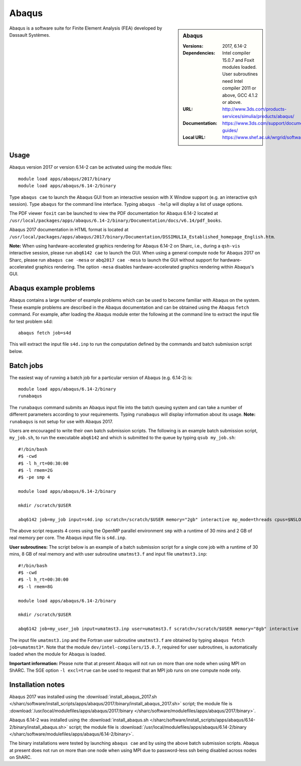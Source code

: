 Abaqus
======

.. sidebar:: Abaqus
   
   :Versions: 2017, 6.14-2
   :Dependencies: Intel compiler 15.0.7 and Foxit modules loaded. User subroutines need Intel compiler 2011 or above, GCC 4.1.2 or above. 
   :URL: http://www.3ds.com/products-services/simulia/products/abaqus/ 
   :Documentation: https://www.3ds.com/support/documentation/users-guides/
   :Local URL: https://www.shef.ac.uk/wrgrid/software/abaqus


Abaqus is a software suite for Finite Element Analysis (FEA) developed by Dassault Systèmes.


Usage
-----

Abaqus version 2017 or version 6.14-2 can be activated using the module files::

    module load apps/abaqus/2017/binary
    module load apps/abaqus/6.14-2/binary
	
Type ``abaqus cae`` to launch the Abaqus GUI from an interactive session with X Window support (e.g. an interactive ``qsh`` session).
Type ``abaqus`` for the command line interface. Typing ``abaqus -help`` will display a list of usage options.

The PDF viewer ``foxit`` can be launched to view the PDF documentation for Abaqus 6.14-2 located at ``/usr/local/packages/apps/abaqus/6.14-2/binary/Documentation/docs/v6.14/pdf_books``.

Abaqus 2017 documentation in HTML format is located at ``/usr/local/packages/apps/abaqus/2017/binary/Documentation/DSSIMULIA_Established_homepage_English.htm``.


**Note:** When using hardware-accelerated graphics rendering for Abaqus 6.14-2 on Sharc, i.e., during a ``qsh-vis`` interactive session, please run ``abq6142 cae`` to launch the GUI. When using a general compute node for Abaqus 2017 on Sharc, please run ``abaqus cae -mesa`` or ``abq2017 cae -mesa`` to launch the GUI without support for hardware-accelerated graphics rendering. The option ``-mesa`` disables hardware-accelerated graphics rendering within Abaqus's GUI.


Abaqus example problems
-----------------------

Abaqus contains a large number of example problems which can be used to become familiar with Abaqus on the system.
These example problems are described in the Abaqus documentation and can be obtained using the Abaqus ``fetch`` command.
For example, after loading the Abaqus module enter the following at the command line to extract the input file for test problem s4d::

    abaqus fetch job=s4d
	
This will extract the input file ``s4d.inp`` to run the computation defined by the commands and batch submission script below.


Batch jobs
----------

The easiest way of running a batch job for a particular version of Abaqus (e.g. 6.14-2) is::
    
    module load apps/abaqus/6.14-2/binary
    runabaqus
	
The ``runabaqus`` command submits an Abaqus input file into the batch queuing system and can take a number of different parameters according to your requirements.
Typing ``runabaqus`` will display information about its usage. **Note:** ``runabaqus`` is not setup for use with Abaqus 2017.

Users are encouraged to write their own batch submission scripts. The following is an example batch submission script, ``my_job.sh``, to run the executable ``abq6142`` and which is submitted to the queue by typing ``qsub my_job.sh``::

    #!/bin/bash
    #$ -cwd
    #$ -l h_rt=00:30:00
    #$ -l rmem=2G
    #$ -pe smp 4

    module load apps/abaqus/6.14-2/binary

    mkdir /scratch/$USER

    abq6142 job=my_job input=s4d.inp scratch=/scratch/$USER memory="2gb" interactive mp_mode=threads cpus=$NSLOTS
	
The above script requests 4 cores using the OpenMP parallel environment ``smp`` with a runtime of 30 mins and 2 GB of real memory per core. The Abaqus input file is ``s4d.inp``.

**User subroutines:** The script below is an example of a batch submission script for a single core job with a runtime of 30 mins, 8 GB of real memory and with user subroutine ``umatmst3.f`` and input file ``umatmst3.inp``::

    #!/bin/bash
    #$ -cwd
    #$ -l h_rt=00:30:00
    #$ -l rmem=8G

    module load apps/abaqus/6.14-2/binary
    
    mkdir /scratch/$USER
    
    abq6142 job=my_user_job input=umatmst3.inp user=umatmst3.f scratch=/scratch/$USER memory="8gb" interactive

The input file ``umatmst3.inp`` and the Fortran user subroutine ``umatmst3.f`` are obtained by typing ``abaqus fetch job=umatmst3*``.
Note that the module ``dev/intel-compilers/15.0.7``, required for user subroutines, is automatically loaded when the module for Abaqus is loaded.  

**Important information:** Please note that at present Abaqus will not run on more than one node when using MPI on ShARC. The SGE option ``-l excl=true`` can be used to request that an MPI job runs on one compute node only.


Installation notes
------------------

Abaqus 2017 was installed using the
:download:`install_abaqus_2017.sh </sharc/software/install_scripts/apps/abaqus/2017/binary/install_abaqus_2017.sh>` script; the module
file is
:download:`/usr/local/modulefiles/apps/abaqus/2017/binary </sharc/software/modulefiles/apps/abaqus/2017/binary>`. 

Abaqus 6.14-2 was installed using the
:download:`install_abaqus.sh </sharc/software/install_scripts/apps/abaqus/6.14-2/binary/install_abaqus.sh>` script; the module
file is
:download:`/usr/local/modulefiles/apps/abaqus/6.14-2/binary </sharc/software/modulefiles/apps/abaqus/6.14-2/binary>`. 

The binary installations were tested by launching ``abaqus cae`` and by using the above batch submission scripts.
Abaqus at present does not run on more than one node when using MPI due to password-less ssh being disabled across nodes on ShARC.
